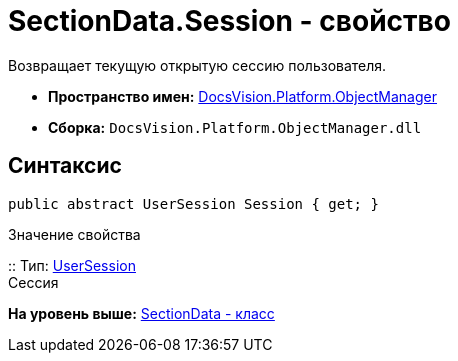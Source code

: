 = SectionData.Session - свойство

Возвращает текущую открытую сессию пользователя.

* [.keyword]*Пространство имен:* xref:api/DocsVision/Platform/ObjectManager/ObjectManager_NS.adoc[DocsVision.Platform.ObjectManager]
* [.keyword]*Сборка:* [.ph .filepath]`DocsVision.Platform.ObjectManager.dll`

== Синтаксис

[source,pre,codeblock,language-csharp]
----
public abstract UserSession Session { get; }
----

Значение свойства

::
  Тип: xref:UserSession_CL.adoc[UserSession]
  +
  Сессия

*На уровень выше:* xref:../../../../api/DocsVision/Platform/ObjectManager/SectionData_CL.adoc[SectionData - класс]
